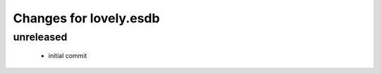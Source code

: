 =======================
Changes for lovely.esdb
=======================

unreleased
==========

 - initial commit